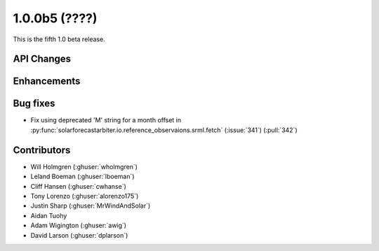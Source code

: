 .. _whatsnew_100b5:

1.0.0b5 (????)
--------------

This is the fifth 1.0 beta release.


API Changes
~~~~~~~~~~~

Enhancements
~~~~~~~~~~~~

Bug fixes
~~~~~~~~~
* Fix using deprecated 'M' string for a month offset in
  :py:func:`solarforecastarbiter.io.reference_observaions.srml.fetch`
  (:issue:`341`) (:pull:`342`)

Contributors
~~~~~~~~~~~~

* Will Holmgren (:ghuser:`wholmgren`)
* Leland Boeman (:ghuser:`lboeman`)
* Cliff Hansen (:ghuser:`cwhanse`)
* Tony Lorenzo (:ghuser:`alorenzo175`)
* Justin Sharp (:ghuser:`MrWindAndSolar`)
* Aidan Tuohy
* Adam Wigington (:ghuser:`awig`)
* David Larson (:ghuser:`dplarson`)
